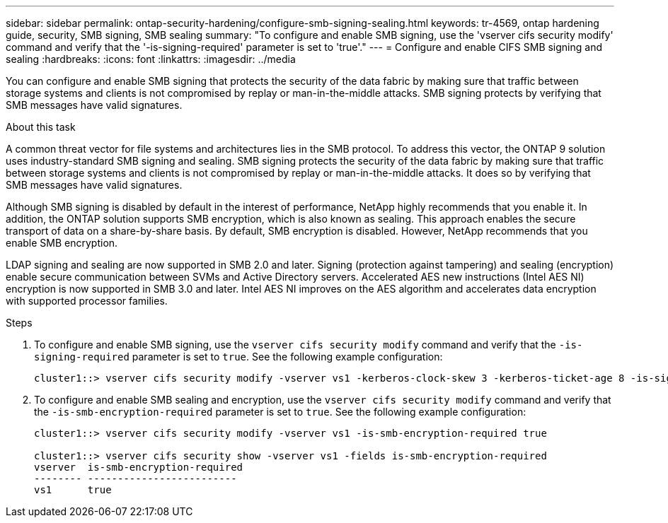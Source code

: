 ---
sidebar: sidebar
permalink: ontap-security-hardening/configure-smb-signing-sealing.html
keywords: tr-4569, ontap hardening guide, security, SMB signing, SMB sealing
summary: "To configure and enable SMB signing, use the 'vserver cifs security modify' command and verify that the '-is-signing-required' parameter is set to 'true'."
---
= Configure and enable CIFS SMB signing and sealing
:hardbreaks:
:icons: font
:linkattrs:
:imagesdir: ../media

[.lead]
You can configure and enable SMB signing that protects the security of the data fabric by making sure that traffic between storage systems and clients is not compromised by replay or man-in-the-middle attacks. SMB signing protects by verifying that SMB messages have valid signatures.

.About this task

A common threat vector for file systems and architectures lies in the SMB protocol. To address this vector, the ONTAP 9 solution uses industry-standard SMB signing and sealing. SMB signing protects the security of the data fabric by making sure that traffic between storage systems and clients is not compromised by replay or man-in-the-middle attacks. It does so by verifying that SMB messages have valid signatures.

Although SMB signing is disabled by default in the interest of performance, NetApp highly recommends that you enable it. In addition, the ONTAP solution supports SMB encryption, which is also known as sealing. This approach enables the secure transport of data on a share-by-share basis. By default, SMB encryption is disabled. However, NetApp recommends that you enable SMB encryption.

LDAP signing and sealing are now supported in SMB 2.0 and later. Signing (protection against tampering) and sealing (encryption) enable secure communication between SVMs and Active Directory servers. Accelerated AES new instructions (Intel AES NI) encryption is now supported in SMB 3.0 and later. Intel AES NI improves on the AES algorithm and accelerates data encryption with supported processor families.

.Steps

. To configure and enable SMB signing, use the `vserver cifs security modify` command and verify that the `-is-signing-required` parameter is set to `true`. See the following example configuration:
+
----
cluster1::> vserver cifs security modify -vserver vs1 -kerberos-clock-skew 3 -kerberos-ticket-age 8 -is-signing-required true
----

. To configure and enable SMB sealing and encryption, use the `vserver cifs security modify` command and verify that the `-is-smb-encryption-required` parameter is set to `true`. See the following example configuration:
+
----
cluster1::> vserver cifs security modify -vserver vs1 -is-smb-encryption-required true

cluster1::> vserver cifs security show -vserver vs1 -fields is-smb-encryption-required
vserver  is-smb-encryption-required
-------- -------------------------
vs1      true
----

//6-24-24 ontapdoc-1938